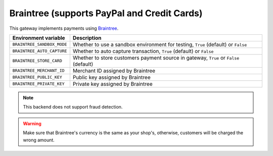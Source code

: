 Braintree (supports PayPal and Credit Cards)
============================================

This gateway implements payments using `Braintree <https://www.braintreepayments.com/>`_.

.. table::

    ========================== =================================================================================
    Environment variable       Description
    ========================== =================================================================================
    ``BRAINTREE_SANDBOX_MODE`` Whether to use a sandbox environment for testing, ``True`` (default) or ``False``
    ``BRAINTREE_AUTO_CAPTURE`` Whether to auto capture transaction, ``True`` (default) or ``False``
    ``BRAINTREE_STORE_CARD``   Whether to store customers payment source in gateway, ``True`` or ``False`` (default)
    ``BRAINTREE_MERCHANT_ID``  Merchant ID assigned by Braintree
    ``BRAINTREE_PUBLIC_KEY``   Public key assigned by Braintree
    ``BRAINTREE_PRIVATE_KEY``  Private key assigned by Braintree
    ========================== =================================================================================


.. note::
  This backend does not support fraud detection.
    
.. warning::
  Make sure that Braintree's currency is the same as your shop's, otherwise, customers will be charged the wrong amount.
